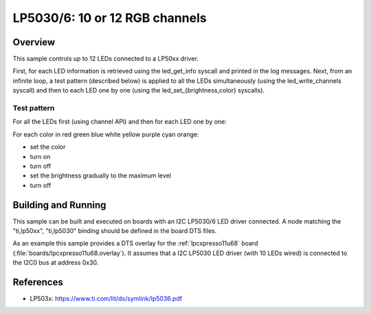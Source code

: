 .. _lp50xx:

LP5030/6: 10 or 12 RGB channels
###############################

Overview
********

This sample controls up to 12 LEDs connected to a LP50xx driver.

First, for each LED information is retrieved using the led_get_info syscall
and printed in the log messages. Next, from an infinite loop, a test pattern
(described below) is applied to all the LEDs simultaneously (using the
led_write_channels syscall) and then to each LED one by one (using the
led_set_{brightness,color} syscalls).

Test pattern
============

For all the LEDs first (using channel API) and then for each LED one by one:

For each color in red green blue white yellow purple cyan orange:

- set the color
- turn on
- turn off
- set the brightness gradually to the maximum level
- turn off

Building and Running
********************

This sample can be built and executed on boards with an I2C LP5030/6 LED driver
connected. A node matching the "ti,lp50xx", "ti,lp5030" binding should be
defined in the board DTS files.

As an example this sample provides a DTS overlay for the :ref:`lpcxpresso11u68`
board (:file:`boards/lpcxpresso11u68.overlay`). It assumes that a I2C LP5030
LED driver (with 10 LEDs wired) is connected to the I2C0 bus at address 0x30.

References
**********

- LP503x: https://www.ti.com/lit/ds/symlink/lp5036.pdf

